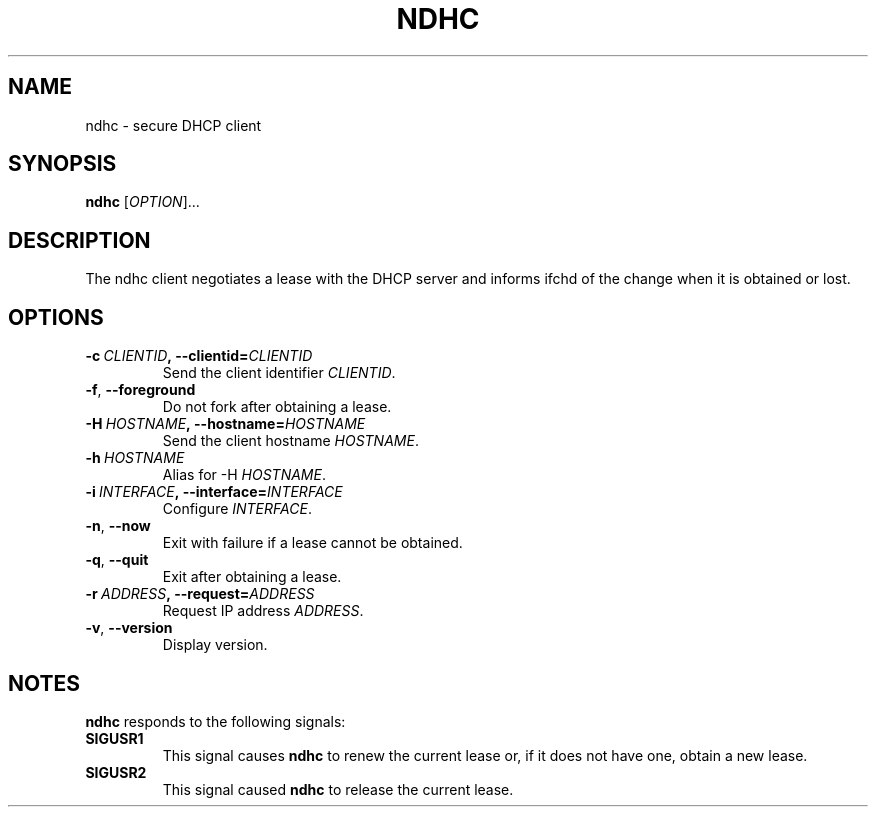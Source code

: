 .TH NDHC 8 2004-02-25 Linux "Linux Administrator's Manual"
.SH NAME
ndhc \- secure DHCP client
.SH SYNOPSIS
.B ndhc
.RI [ OPTION ]...
.SH DESCRIPTION
The ndhc client negotiates a lease with the DHCP server and
informs ifchd of the change when it is obtained or lost.
.SH OPTIONS
.TP
.BI \-c\  CLIENTID ,\ \-\-clientid= CLIENTID
Send the client identifier
.IR CLIENTID .
.TP
.BR -f ,\  \-\-foreground
Do not fork after obtaining a lease.
.TP
.BI \-H\  HOSTNAME ,\ \-\-hostname= HOSTNAME
Send the client hostname
.IR HOSTNAME .
.TP
.BI \-h\  HOSTNAME
Alias for -H
.IR HOSTNAME .
.TP
.BI \-i\  INTERFACE ,\ \-\-interface= INTERFACE
Configure
.IR INTERFACE .
.TP
.BR -n ,\  \-\-now
Exit with failure if a lease cannot be obtained.
.TP
.BR -q ,\  \-\-quit
Exit after obtaining a lease.
.TP
.BI \-r\  ADDRESS ,\ \-\-request= ADDRESS
Request IP address
.IR ADDRESS .
.TP
.BR -v ,\  \-\-version
Display version.
.SH NOTES
.B ndhc
responds to the following signals:
.TP
.B SIGUSR1
This signal causes
.B ndhc
to renew the current lease or, if it does not have one, obtain a
new lease.
.TP
.B SIGUSR2
This signal caused
.B ndhc
to release the current lease.
